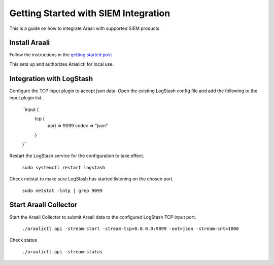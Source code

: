 ======================================
Getting Started with SIEM Integration
======================================

This is a guide on how to integrate Araali with supported SIEM products

Install Araali 
**************
Follow the instructions in the `getting started post <https://araali-networks-api.readthedocs.io/en/latest/gettingstarted.html#>`_

This sets up and authorizes Araalictl for local use.

Integration with LogStash
*************************

Configure the TCP input plugin to accept json data. Open the existing LogStash config file
and add the following to the input plugin list.

   ``input {
     tcp {
         port => 9099
         codec => "json"
     }
   }``

Restart the LogStash service for the configuration to take effect.

   ``sudo systemctl restart logstash``

Check netstat to make sure LogStash has started listening on the chosen port.

   ``sudo netstat -lntp | grep 9099``

Start Araali Collector
**********************

Start the Araali Collector to submit Araali data to the configured LogStash TCP input port.

   ``./araalictl api -stream-start -stream-tcp=0.0.0.0:9099 -out=json -stream-cnt=1000``

Check status

   ``./araalictl api -stream-status``


